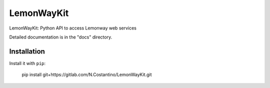 =====
LemonWayKit
=====

LemonWayKit: Python API to access Lemonway web services

Detailed documentation is in the "docs" directory.

Installation
============

Install it with ``pip``:

	pip install git+https://gitlab.com/N.Costantino/LemonWayKit.git